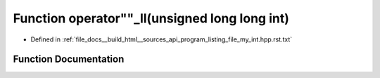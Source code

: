 .. _exhale_function_program__listing__file__my__int_8hpp_8rst_8txt_1ae6bb4b1c502150862dc1bd720dddd1bd:

Function operator""_ll(unsigned long long int)
==============================================

- Defined in :ref:`file_docs__build_html__sources_api_program_listing_file_my_int.hpp.rst.txt`


Function Documentation
----------------------


.. doxygenfunction:: operator""_ll(unsigned long long int)
